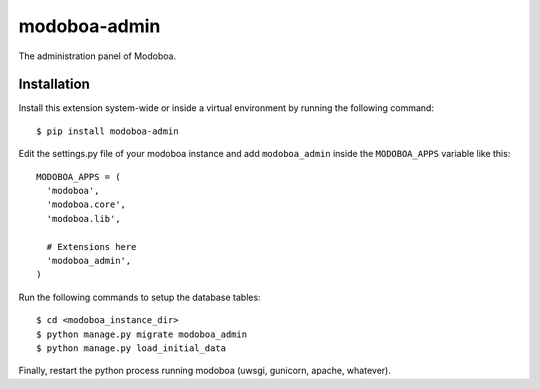modoboa-admin
=============

The administration panel of Modoboa.

Installation
------------

Install this extension system-wide or inside a virtual environment by
running the following command::

  $ pip install modoboa-admin

Edit the settings.py file of your modoboa instance and add
``modoboa_admin`` inside the ``MODOBOA_APPS`` variable like this::

    MODOBOA_APPS = (
      'modoboa',
      'modoboa.core',
      'modoboa.lib',
    
      # Extensions here
      'modoboa_admin',
    )

Run the following commands to setup the database tables::

  $ cd <modoboa_instance_dir>
  $ python manage.py migrate modoboa_admin
  $ python manage.py load_initial_data
    
Finally, restart the python process running modoboa (uwsgi, gunicorn,
apache, whatever).
